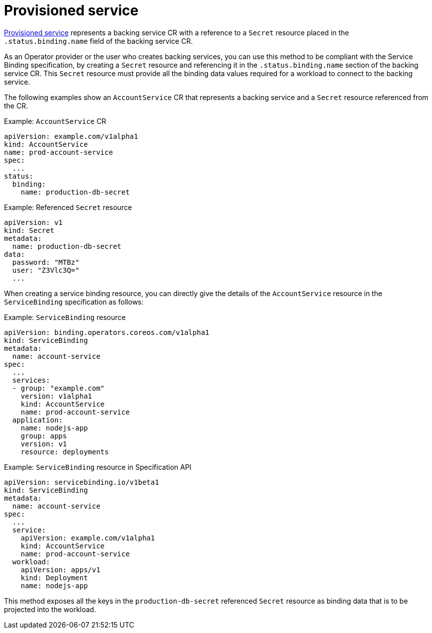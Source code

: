 [#provisioned-service]
= Provisioned service

https://github.com/k8s-service-bindings/spec#provisioned-service[Provisioned service] represents a backing service CR with a reference to a `Secret` resource placed in the `.status.binding.name` field of the backing service CR.

As an Operator provider or the user who creates backing services, you can use this method to be compliant with the Service Binding specification, by creating a `Secret` resource and referencing it in the `.status.binding.name` section of the backing service CR. This `Secret` resource must provide all the binding data values required for a workload to connect to the backing service.

The following examples show an `AccountService` CR that represents a backing service and a `Secret` resource referenced from the CR.

.Example: `AccountService` CR
[source,yaml]
----
apiVersion: example.com/v1alpha1
kind: AccountService
name: prod-account-service
spec:
  ...
status:
  binding:
    name: production-db-secret
----

.Example: Referenced `Secret` resource
[source,yaml]
----
apiVersion: v1
kind: Secret
metadata:
  name: production-db-secret
data:
  password: "MTBz"
  user: "Z3Vlc3Q="
  ...
----

When creating a service binding resource, you can directly give the details of the `AccountService` resource in the `ServiceBinding` specification as follows:

.Example: `ServiceBinding` resource
[source,yaml]
----
apiVersion: binding.operators.coreos.com/v1alpha1
kind: ServiceBinding
metadata:
  name: account-service
spec:
  ...
  services:
  - group: "example.com"
    version: v1alpha1
    kind: AccountService
    name: prod-account-service
  application:
    name: nodejs-app
    group: apps
    version: v1
    resource: deployments
----

.Example: `ServiceBinding` resource in Specification API
[source,yaml]
----
apiVersion: servicebinding.io/v1beta1
kind: ServiceBinding
metadata:
  name: account-service
spec:
  ...
  service:
    apiVersion: example.com/v1alpha1
    kind: AccountService
    name: prod-account-service
  workload:
    apiVersion: apps/v1
    kind: Deployment
    name: nodejs-app
----

This method exposes all the keys in the `production-db-secret` referenced `Secret` resource as binding data that is to be projected into the workload.
